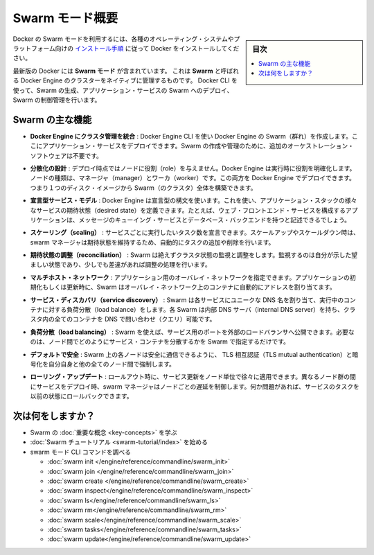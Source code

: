 ﻿.. -*- coding: utf-8 -*-
.. URL: https://docs.docker.com/engine/swarm/
.. SOURCE: https://github.com/docker/docker/blob/master/docs/swarm/index.md
   doc version: 1.12
      https://github.com/docker/docker/commits/master/docs/swarm/index.md
.. check date: 2016/06/21
.. Commits on Jun 20, 2016 c13c5601961bb5ea30e21c9c8c469dd55a2f17d0
.. -----------------------------------------------------------------------------

.. Swarm mode overview

.. _swam-mode-overview:

=======================================
Swarm モード概要
=======================================

.. sidebar:: 目次

   .. contents:: 
       :depth: 3
       :local:

.. To use Docker in swarm mode, install Docker. See
   [installation instructions](../../get-docker.md) for all operating systems and platforms.

Docker の Swarm モードを利用するには、各種のオペレーティング・システムやプラットフォーム向けの `インストール手順 <../../get-docker.html>`_ に従って Docker をインストールしてください。

.. Current versions of Docker include *swarm mode* for natively managing a cluster
   of Docker Engines called a *swarm*. Use the Docker CLI to create a swarm, deploy
   application services to a swarm, and manage swarm behavior.

最新版の Docker には **Swarm モード** が含まれています。
これは **Swarm** と呼ばれる Docker Engine のクラスターをネイティブに管理するものです。
Docker CLI を使って、Swarm の生成、アプリケーション・サービスの Swarm へのデプロイ、Swarm の制御管理を行います。


.. Feature highlights

.. _swarm-feature-highlights:

Swarm の主な機能
==============================

.. Cluster management integrated with Docker Engine: Use the Docker Engine CLI to create a Swarm of Docker Engines where you can deploy application services. You don't need additional orchestration software to create or manage a Swarm.

* **Docker Engine にクラスタ管理を統合** : Docker Engine CLI を使い Docker Engine の Swarm（群れ）を作成します。ここにアプリケーション・サービスをデプロイできます。Swarm の作成や管理のために、追加のオーケストレーション・ソフトウェアは不要です。

.. Decentralized design: Instead of handling differentiation between node roles at deployment time, the Docker Engine handles any specialization at runtime. You can deploy both kinds of nodes, managers and workers, using the Docker Engine. This means you can build an entire Swarm from a single disk image.

* **分散化の設計** : デプロイ時点ではノードに役割（role）を与えません。Docker Engine は実行時に役割を明確化します。ノードの種類は、マネージャ（manager）とワーカ（worker）です。この両方を Docker Engine でデプロイできます。つまり１つのディスク・イメージから Swarm（のクラスタ）全体を構築できます。

.. Declarative service model: Docker Engine uses a declarative approach to let you define the desired state of the various services in your application stack. For example, you might describe an application comprised of a web front end service with message queueing services and a database backend.

* **宣言型サービス・モデル** : Docker Engine は宣言型の構文を使います。これを使い、アプリケーション・スタックの様々なサービスの期待状態（desired state）を定義できます。たとえば、ウェブ・フロントエンド・サービスを構成するアプリケーションは、メッセージのキューイング・サービスとデータベース・バックエンドを持つと記述できるでしょう。

.. Scaling: For each service, you can declare the number of tasks you want to run. When you scale up or down, the swarm manager automatically adapts by adding or removing tasks to maintain the desired state.

* **スケーリング（scaling）** : サービスごとに実行したいタスク数を宣言できます。スケールアップやスケールダウン時は、swarm マネージャは期待状態を維持するため、自動的にタスクの追加や削除を行います。

..    Desired state reconciliation: Swarm constantly monitors the cluster state and reconciles any differences between the actual state your expressed desired state.

* **期待状態の調整（reconciliation）** : Swarm は絶えずクラスタ状態の監視と調整をします。監視するのは自分が示した望ましい状態であり、少しでも差違があれば調整の処理を行います。

..    Multi-host networking: You can specify an overlay network for your application. Swarm automatically assigns addresses to the containers on the overlay network when it initializes or updates the application.

* **マルチホスト・ネットワーク** : アプリケーション用のオーバレイ・ネットワークを指定できます。アプリケーションの初期化もしくは更新時に、Swarm はオーバレイ・ネットワーク上のコンテナに自動的にアドレスを割り当てます。

..    Service discovery: Swarm assigns each service a unique DNS name and load balances running containers. Each Swarm has an internal DNS server that can query every container in the cluster using DNS.

* **サービス・ディスカバリ（service discovery）** : Swarm は各サービスにユニークな DNS 名を割り当て、実行中のコンテナに対する負荷分散（load balance）をします。各 Swarm は内部 DNS サーバ（internal DNS server）を持ち、クラスタ内の全てのコンテナを DNS で問い合わせ（クエリ）可能です。

..    Load balancing: Using Swarm, you can expose the ports for services to an external load balancer. Internally, Swarm lets you specify how to distribute service containers between nodes.

* **負荷分散（load balancing）** : Swarm を使えば、サービス用のポートを外部のロードバランサへ公開できます。必要なのは、ノード間でどのようにサービス・コンテナを分散するかを Swarm で指定するだけです。

..    Secure by default: Each node in the Swarm enforces TLS mutual authentication and encryption to secure communications between itself and all other nodes. You have the option to use self-signed root certificates or certificates from a custom root CA.

* **デフォルトで安全** : Swarm 上の各ノードは安全に通信できるように、 TLS 相互認証（TLS mutual authentication）と暗号化を自分自身と他の全てのノード間で強制します。

.. Rolling updates: At rollout time you can apply service updates to nodes incrementally. The swarm manager lets you control the delay between service deployment to different sets of nodes. If anything goes wrong, you can roll-back a task to a previous version of the service.

* **ローリング・アップデート** : ロールアウト時に、サービス更新をノード単位で徐々に適用できます。異なるノード群の間にサービスをデプロイ時、swarm マネージャはノードごとの遅延を制御します。何か問題があれば、サービスのタスクを以前の状態にロールバックできます。

.. What's next?

次は何をしますか？
====================

..  Learn Swarm key concepts.
    Get started with the Swarm tutorial.

* Swarm の :doc:`重要な概念 <key-concepts>` を学ぶ
* :doc:`Swarm チュートリアル <swarm-tutorial/index>` を始める
* swarm モード CLI コマンドを調べる

  * :doc:`swarm init </engine/reference/commandline/swarm_init>`
  * :doc:`swarm join </engine/reference/commandline/swarm_join>`
  * :doc:`swarm create </engine/reference/commandline/swarm_create>`
  * :doc:`swarm inspect</engine/reference/commandline/swarm_inspect>`
  * :doc:`swarm ls</engine/reference/commandline/swarm_ls>`
  * :doc:`swarm rm</engine/reference/commandline/swarm_rm>`
  * :doc:`swarm scale</engine/reference/commandline/swarm_scale>`
  * :doc:`swarm tasks</engine/reference/commandline/swarm_tasks>`
  * :doc:`swarm update</engine/reference/commandline/swarm_update>`


.. seealso:: 

   Swarm mode overview
      https://docs.docker.com/engine/swarm/
